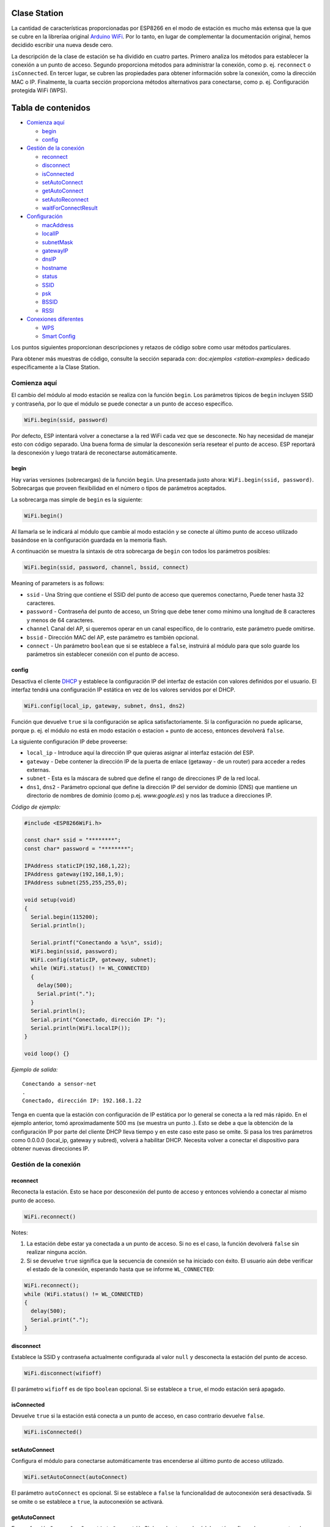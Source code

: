 Clase Station
-------------

La cantidad de características proporcionadas por ESP8266 en el modo de estación es mucho más extensa que la que se cubre en la libreríaa original `Arduino WiFi <https://www.arduino.cc/en/Reference/WiFi>`__. Por lo tanto, en lugar de complementar la documentación original, hemos decidido escribir una nueva desde cero.

La descripción de la clase de estación se ha dividido en cuatro partes. Primero analiza los métodos para establecer la conexión a un punto de acceso. Segundo proporciona métodos para administrar la conexión, como p. ej. ``reconnect`` o ``isConnected``. En tercer lugar, se cubren las propiedades para obtener información sobre la conexión, como la dirección MAC o IP. Finalmente, la cuarta sección proporciona métodos alternativos para conectarse, como p. ej. Configuración protegida WiFi (WPS).

Tabla de contenidos
-----------------

-  `Comienza aquí <#comienza-aquí>`__

   -  `begin <#begin>`__
   -  `config <#config>`__

-  `Gestión de la conexión <#gestión-de-la-conexión>`__

   -  `reconnect <#reconnect>`__
   -  `disconnect <#disconnect>`__
   -  `isConnected <#isconnected>`__
   -  `setAutoConnect <#setautoconnect>`__
   -  `getAutoConnect <#getautoconnect>`__
   -  `setAutoReconnect <#setautoreconnect>`__
   -  `waitForConnectResult <#waitforconnectresult>`__

-  `Configuración <#configuración>`__

   -  `macAddress <#macaddress>`__
   -  `localIP <#localip>`__
   -  `subnetMask <#subnetmask>`__
   -  `gatewayIP <#gatewayip>`__
   -  `dnsIP <#dnsip>`__
   -  `hostname <#hostname>`__
   -  `status <#status>`__
   -  `SSID <#ssid>`__
   -  `psk <#psk>`__
   -  `BSSID <#bssid>`__
   -  `RSSI <#rssi>`__

-  `Conexiones diferentes <#conexiones-diferentes>`__

   -  `WPS <#wps>`__
   -  `Smart Config <#smart-config>`__

Los puntos siguientes proporcionan descripciones y retazos de código sobre como usar métodos particulares.

Para obtener más muestras de código, consulte la sección separada con: doc:`ejemplos <station-examples>` dedicado específicamente a la Clase Station.

Comienza aquí
~~~~~~~~~~

El cambio del módulo al modo estación se realiza con la función ``begin``. Los parámetros típicos de ``begin`` incluyen SSID y contraseña, por lo que el módulo se puede conectar a un punto de acceso específico.

.. code:: cpp

    WiFi.begin(ssid, password)

Por defecto, ESP intentará volver a conectarse a la red WiFi cada vez que se desconecte. No hay necesidad de manejar esto con código separado. Una buena forma de simular la desconexión sería resetear el punto de acceso. ESP reportará la desconexión y luego tratará de reconectarse automáticamente.

begin
^^^^^

Hay varias versiones (sobrecargas) de la función ``begin``. Una presentada justo ahora: ``WiFi.begin(ssid, password)``. Sobrecargas que proveen flexibilidad en el número o tipos de parámetros aceptados.

La sobrecarga mas simple de ``begin`` es la siguiente:

.. code:: cpp

    WiFi.begin()

Al llamarla se le indicará al módulo que cambie al modo estación y se conecte al último punto de acceso utilizado basándose en la configuración guardada en la memoria flash.

A continuación se muestra la sintaxis de otra sobrecarga de ``begin`` con todos los parámetros posibles:

.. code:: cpp

    WiFi.begin(ssid, password, channel, bssid, connect)

Meaning of parameters is as follows: 

* ``ssid`` - Una String que contiene el SSID del punto de acceso que queremos conectarno, Puede tener hasta 32 caracteres. 

* ``password`` - Contraseña del punto de acceso, un String que debe tener como mínimo una longitud de 8 caracteres y menos de 64 caracteres.

* ``channel`` Canal del AP, si queremos operar en un canal específico, de lo contrario, este parámetro puede omitirse. 

* ``bssid`` - Dirección MAC del AP, este parámetro es también opcional.

* ``connect`` - Un parámetro ``boolean`` que si se establece a ``false``, instruirá al módulo para que solo guarde los parámetros sin establecer conexión con el punto de acceso.

config
^^^^^^

Desactiva el cliente `DHCP <https://es.wikipedia.org/wiki/Protocolo_de_configuraci%C3%B3n_din%C3%A1mica_de_host>`__ y establece la configuración IP del interfaz de estación con valores definidos por el usuario. El interfaz tendrá una configuración IP estática en vez de los valores servidos por el DHCP.

.. code:: cpp

    WiFi.config(local_ip, gateway, subnet, dns1, dns2) 

Función que devuelve ``true`` si la configuración se aplica satisfactoriamente. Si la configuración no puede aplicarse, porque p. ej. el módulo no está en modo estación o estacion + punto de acceso, entonces devolverá ``false``.

La siguiente configuración IP debe proveerse:

-  ``local_ip`` - Introduce aquí la dirección IP que quieras asignar al interfaz estación del ESP.

-  ``gateway`` - Debe contener la dirección IP de la puerta de enlace (getaway - de un router) para acceder a redes externas.

-  ``subnet`` - Esta es la máscara de subred que define el rango de direcciones IP de la red local.

-  ``dns1``, ``dns2`` - Parámetro opcional que define la dirección IP del servidor de dominio (DNS) que mantiene un directorio de nombres de dominio (como p.ej. *www.google.es*) y nos las traduce a direcciones IP.

*Código de ejemplo:*

.. code:: cpp

    #include <ESP8266WiFi.h>

    const char* ssid = "********";
    const char* password = "********";

    IPAddress staticIP(192,168,1,22);
    IPAddress gateway(192,168,1,9);
    IPAddress subnet(255,255,255,0);

    void setup(void)
    {
      Serial.begin(115200);
      Serial.println();

      Serial.printf("Conectando a %s\n", ssid);
      WiFi.begin(ssid, password);
      WiFi.config(staticIP, gateway, subnet);
      while (WiFi.status() != WL_CONNECTED)
      {
        delay(500);
        Serial.print(".");
      }
      Serial.println();
      Serial.print("Conectado, dirección IP: ");
      Serial.println(WiFi.localIP());
    }

    void loop() {}

*Ejemplo de salida:*

::

    Conectando a sensor-net
    .
    Conectado, dirección IP: 192.168.1.22

Tenga en cuenta que la estación con configuración de IP estática por lo general se conecta a la red más rápido. En el ejemplo anterior, tomó aproximadamente 500 ms (se muestra un punto `.`). Esto se debe a que la obtención de la configuración IP por parte del cliente DHCP lleva tiempo y en este caso este paso se omite. Si pasa los tres parámetros como 0.0.0.0 (local_ip, gateway y subred), volverá a habilitar DHCP. Necesita volver a conectar el dispositivo para obtener nuevas direcciones IP.

Gestión de la conexión
~~~~~~~~~~~~~~~~~

reconnect
^^^^^^^^^

Reconecta la estación. Esto se hace por desconexión del punto de acceso y entonces volviendo a conectar al mismo punto de acceso.

.. code:: cpp

    WiFi.reconnect() 

Notes: 

1. La estación debe estar ya conectada a un punto de acceso. Si no es el caso, la función devolverá ``false`` sin realizar ninguna acción.

2. Si se devuelve ``true`` significa que la secuencia de conexión se ha iniciado con éxito. El usuario aún debe verificar el estado de la conexión, esperando hasta que se informe ``WL_CONNECTED``:

.. code:: cpp

    WiFi.reconnect();
    while (WiFi.status() != WL_CONNECTED)
    {
      delay(500);
      Serial.print(".");
    }

disconnect
^^^^^^^^^^

Establece la SSID y contraseña actualmente configurada al valor ``null`` y desconecta la estación del punto de acceso.

.. code:: cpp

    WiFi.disconnect(wifioff) 

El parámetro ``wifioff`` es de tipo ``boolean`` opcional. Si se establece a ``true``, el modo estación será apagado.

isConnected
^^^^^^^^^^^

Devuelve ``true`` si la estación está conecta a un punto de acceso, en caso contrario devuelve ``false``.

.. code:: cpp

    WiFi.isConnected() 

setAutoConnect
^^^^^^^^^^^^^^

Configura el módulo para conectarse automáticamente tras encenderse al último punto de acceso utilizado.

.. code:: cpp

    WiFi.setAutoConnect(autoConnect) 

El parámetro ``autoConnect`` es opcional. Si se establece a ``false`` la funcionalidad de autoconexión será desactivada. Si se omite o se establece a ``true``, la autoconexión se activará.

getAutoConnect
^^^^^^^^^^^^^^

Es una función "compañera" a ``setAutoConnect()``. Si devuelve ``true`` el módulo está configurado para conectar al último punto de acceso tras encenderse.

.. code:: cpp

    WiFi.getAutoConnect()

Si la funcionalidad de autoconexión está desactivada, la función devuelve ``false``.

setAutoReconnect
^^^^^^^^^^^^^^^^

Establece si el módulo intentará volver a conectarse a un punto de acceso en caso de que esté desconectado.

.. code:: cpp

    WiFi.setAutoReconnect(autoReconnect)  

Si el parámetro ``autoReconnect`` está establecido en ``true``, el módulo intentará restablecer la conexión perdida al punto de acceso. Si se establece en ``false``, el módulo permanecerá desconectado.

Nota: ejecutar ``setAutoReconnect(true)`` cuando el módulo ya está desconectado no lo hará volver a conectarse al punto de acceso. En cambio, debería utilizarse ``reconnect()``.

waitForConnectResult
^^^^^^^^^^^^^^^^^^^^

Espera hasta que el módulo se conecte al punto de acceso. Esta función está destinada para el módulo configurado modo estación o estación + punto de acceso SoftAP.

.. code:: cpp

    WiFi.waitForConnectResult()  

La función devuelve uno de los siguientes estados de conexión:
* ``WL_CONNECTED`` - Después de establecida una conexión exitosa.
* ``WL_NO_SSID_AVAIL`` - En caso de que no se pueda alcanzar el SSID configurado.
* ``WL_CONNECT_FAILED`` - Si la contraseña es incorrecta.
* ``WL_IDLE_STATUS`` - Cuando WiFi está en proceso de cambio entre estados.
* ``WL_DISCONNECTED`` - Si el módulo no está configurado en modo de estación.

Configuración
~~~~~~~~~~~~~

macAddress
^^^^^^^^^^

Obtiene la dirección MAC de la interfaz de estación ESP.

.. code:: cpp

    WiFi.macAddress(mac) 

Se debe proporcionar a la función ``mac`` que es un puntero a la ubicación de la memoria (una matriz ``uint8_t`` de tamaño de 6 elementos) para guardar la dirección MAC. El mismo valor de puntero es devuelto por la función.

*Código de ejemplo:*

.. code:: cpp

    if (WiFi.status() == WL_CONNECTED)
    {
      uint8_t macAddr[6];
      WiFi.macAddress(macAddr);
      Serial.printf("Conectado, dirección MAC: %02x:%02x:%02x:%02x:%02x:%02x\n", macAddr[0], macAddr[1], macAddr[2], macAddr[3], macAddr[4], macAddr[5]);
    }

*Ejemplo de salida:*

::

    Conectado, dirección MAC: 5C:CF:7F:08:11:17

Si no se siente cómodo con los punteros, existe una versión opcional de esta función disponible. En lugar del puntero, devuelve un ``String`` que contiene la misma dirección MAC.

.. code:: cpp

    WiFi.macAddress() 

*Código de ejemplo:*

.. code:: cpp

    if (WiFi.status() == WL_CONNECTED)
    {
      Serial.printf("Conectado, dirección MAC: %s\n", WiFi.macAddress().c_str());
    }

localIP
^^^^^^^

Función utilizada para obtener la dirección IP de la interfaz de estación ESP.

.. code:: cpp

    WiFi.localIP() 

El tipo de valor devuelto es `IPAddress <https://github.com/esp8266/Arduino/blob/master/cores/esp8266/IPAddress.h>`__. Hay un par de métodos disponibles para mostrar este tipo de datos. Se presentan en ejemplos a continuación que cubren la descripción de ``subnetMask``, ``gatewayIP`` y ``dnsIP`` que también devuelven valores IPAdress.

*Código de ejemplo:*

.. code:: cpp

    if (WiFi.status() == WL_CONNECTED)
    {
      Serial.print("Conectado, dirección IP: ");
      Serial.println(WiFi.localIP());
    }

*Example output:*

::

    Conectado, dirección IP: 192.168.1.10

subnetMask
^^^^^^^^^^

Obtiene la máscara de subred de la interfaz de estación.

.. code:: cpp

    WiFi.subnetMask()

El módulo debe estar conectado al punto de acceso para obtener la máscara de subred.

*Código de ejemplo:*

.. code:: cpp

    Serial.print("Máscara de subred: ");
    Serial.println(WiFi.subnetMask());

*Ejemplo de salida:*

::

    Máscara de subred: 255.255.255.0

gatewayIP
^^^^^^^^^

Obtiene la dirección IP de la puerta de acceso o gateway.

.. code:: cpp

    WiFi.gatewayIP()

*Código de ejemplo:*

.. code:: cpp

    Serial.printf("Getaway IP: %s\n", WiFi.gatewayIP().toString().c_str());

*Eejemplo de salida:*

::

    Getaway IP: 192.168.1.9

dnsIP
^^^^^

Obtiene la dirección IP del Servidor de Nombres de Dominio (DNS).

.. code:: cpp

    WiFi.dnsIP(dns_no)

Con el parámetro de entrada ``dns_no`` podemos especificar qué IP del servidor de nombres de dominio necesitamos. Este parámetro está basado en cero y los valores permitidos son ninguno, 0 o 1. Si no se proporciona ningún parámetro, se devuelve la IP del DNS n.° 1.

*Código de ejemplo:*

.. code:: cpp

    Serial.print("DNS: #1, #2 IP: ");
    WiFi.dnsIP().printTo(Serial);
    Serial.print(", ");
    WiFi.dnsIP(1).printTo(Serial);
    Serial.println();

*Ejemplo de salida:*

::

    DNS: #1, #2 IP: 62.179.1.60, 62.179.1.61

hostname
^^^^^^^^

Obtiene el nombre del servidor DHCP asignado a la estación ESP.

.. code:: cpp

    WiFi.hostname()

La función devuelve un valor del tipo ``String``. El nombre de host predeterminado está en formato ``ESP_24xMAC`` donde 24xMAC son los últimos 24 bits de la dirección MAC del módulo.

El nombre del servidor DHCP puede cambiarse usando la siguiente función:

.. code:: cpp

    WiFi.hostname(aHostname) 

El parámetro de entrada ``aHostname`` puede ser del tipo ``char*``, ``const char*`` o ``String``. La longitud máxima del nombre de host asignado es de 32 caracteres. La función devuelve ``true`` o ``false`` según el resultado. Por ejemplo, si se excede el límite de 32 caracteres, la función devolverá ``falso`` sin asignar el nuevo nombre de host.

*Código de ejemplo:*

.. code:: cpp

    Serial.printf("Hostname por defecto: %s\n", WiFi.hostname().c_str());
    WiFi.hostname("Station_Tester_02");
    Serial.printf("Nuevo hostname: %s\n", WiFi.hostname().c_str());

*Ejemplo de salida:*

::

    Hostname por defecto: ESP_081117
    Nuevo hostname: Station_Tester_02

status
^^^^^^

Devuelve el estado de la conexión WiFi.

.. code:: cpp

    WiFi.status()

La función devuelve uno de los siguientes estados de conexión:

* ``WL_CONNECTED`` - Después de que se establece una conexión exitosa.

* ``WL_NO_SSID_AVAIL`` - En caso de que no se pueda alcanzar el SSID configurado.

* ``WL_CONNECT_FAILED`` - Si la contraseña es incorrecta.

* ``WL_IDLE_STATUS`` - Cuando WiFi está cambiando de estado.

* ``WL_DISCONNECTED`` - Si el módulo no está configurado en modo de estación.

El valor devuelto es del tipo ``wl_status_t`` definido en `wl\_definitions.h <https://github.com/esp8266/Arduino/blob/master/libraries/ESP8266WiFi/src/include/wl_definitions.h>`__

*Código de ejemplo:*

.. code:: cpp

    #include <ESP8266WiFi.h>

    void setup(void)
    {
      Serial.begin(115200);
      Serial.printf("Estado de la conexión: %d\n", WiFi.status());
      Serial.printf("Conectando a %s\n", ssid);
      WiFi.begin(ssid, password);
      Serial.printf("Estado de la conexión: %d\n", WiFi.status());
      while (WiFi.status() != WL_CONNECTED)
      {
        delay(500);
        Serial.print(".");
      }
      Serial.printf("\nEstado de la conexión: %d\n", WiFi.status());
      Serial.print("Conectado, dirección IP: ");
      Serial.println(WiFi.localIP());
    }

    void loop() {}

*Ejemplo de salida:*

::

    Estado de la conexión: 6
    Conectando a sensor-net
    Estado de la conexión: 6
    ......
    Estado de la conexión: 3
    Conectado, dirección IP: 192.168.1.10

Los estatus de conexión 6 y 3 como puede verse en `wl\_definitions.h <https://github.com/esp8266/Arduino/blob/master/libraries/ESP8266WiFi/src/include/wl_definitions.h>`__ son:

::

    3 - WL_CONNECTED
    6 - WL_DISCONNECTED

Según este ejemplo, cuando se ejecuta el código anterior, el módulo está desconectado inicialmente de la red y devuelve el estado de conexión ``6 - WL_DISCONNECTED``. También está desconectado inmediatamente después de ejecutar ``WiFi.begin(ssid, password)``. Luego, después de unos 3 segundos (basándose en el número de puntos que se muestran cada 500 ms), finalmente se activa el estado de conexión ``3 - WL_CONNECTED``.

SSID
^^^^

Devuelve el nombre de la red WiFi, formalmente llamada `Service Set Identifier (SSID) <https://es.wikipedia.org/wiki/SSID>`__.

.. code:: cpp

    WiFi.SSID()

El valor devuelto es del tipo ``String``.

*Código de ejemplo:*

.. code:: cpp

    Serial.printf("SSID: %s\n", WiFi.SSID().c_str());

*Ejemplo de salida:*

::

    SSID: sensor-net

psk
^^^

Devuelve la clave precompartida actual (contraseña) asociada a la red WiFi.

.. code:: cpp

    WiFi.psk()

El valor devuelto es del tipo ``String``.

BSSID
^^^^^

Devuelve la dirección MAC del punto de acceso al que está conectado el módulo ESP. Esta dirección se denomina formalmente `Basic Service Set Identifier (BSSID) <https://es.wikipedia.org/wiki/BSSID>`__.

.. code:: cpp

    WiFi.BSSID()

La función ``BSSID()`` devuelve un puntero a la ubicación de la memoria (una matriz ``uint8_t`` con tamaño de 6 elementos) donde se guarda el BSSID.

A continuación se muestra una función similar, pero que devuelve BSSID como del tipo ``String``.

.. code:: cpp

    WiFi.BSSIDstr()  

*Código de ejemplo:*

.. code:: cpp

    Serial.printf("BSSID: %s\n", WiFi.BSSIDstr().c_str());

*Ejemplo de salida:*

::

    BSSID: 00:1A:70:DE:C1:68

RSSI
^^^^

Devuelve la potencia de la señal WiFi, que formalmente se llama `Received Signal Strength Indicator (RSSI) <https://es.wikipedia.org/wiki/Indicador_de_fuerza_de_la_se%C3%B1al_recibida>`__.

.. code:: cpp

    WiFi.RSSI() 

El valor de intensidad de la señal se proporciona en dBm (decibelios). El tipo del valor devuelto es ``int32_t``.

*Código de ejemplo:*

.. code:: cpp

    Serial.printf("RSSI: %d dBm\n", WiFi.RSSI());

*Ejemplo de salida:*

::

    RSSI: -68 dBm

Conexiones diferentes
~~~~~~~~~~~~~~~~~

El `SDK de ESP8266 <http://bbs.espressif.com/viewtopic.php?f=51&t=1023>`__ proporciona métodos para conectar la estación ESP a un punto de acceso. Aparte el core `ESP8266/Arduino <https://github.com/esp8266/Arduino>`__ implementa `WPS <#wps>`__ y `Smart Config <#smart-config>`__ como se describe con más detalle a continuación.


WPS
^^^

La siguiente función ``beginWPSConfig`` permite conectarse a una red usando `Wi-Fi Protected Setup (WPS) <https://es.wikipedia.org/wiki/Wi-Fi_Protected_Setup>`__. Actualmente solo se permite el método `PBC (Push Button Configuration) <https://es.wikipedia.org/wiki/Wi-Fi_Protected_Setup>`__ (``modo WPS_TYPE_PBC``) compatible (SDK 1.5.4).

.. code:: cpp

    WiFi.beginWPSConfig()

Dependiendo del resultado de la conexión, la función devuelve ``true`` o ``false`` (tipo ``boolean``).

*Código de ejemplo:*

.. code:: cpp

    #include <ESP8266WiFi.h>

    void setup(void)
    {
      Serial.begin(115200);
      Serial.println();

      Serial.printf("Modo WiFi establecido a WIFI_STA %s\n", WiFi.mode(WIFI_STA) ? "" : "Failed!");
      Serial.print("Comienzo WPS (presione el botón WPS en su router) ... ");
      Serial.println(WiFi.beginWPSConfig() ? "OK" : "Fallo");

      while (WiFi.status() != WL_CONNECTED)
      {
        delay(500);
        Serial.print(".");
      }
      Serial.println();
      Serial.print("Conectado, dirección IP: ");
      Serial.println(WiFi.localIP());
    }

    void loop() {}

*Ejemplo de salida:*

::

    Modo WiFi establecido a WIFI_STA 
    Comienzo WPS (presione el botón WPS en su router) ...  OK
    .........
    Conectado, dirección IP: 192.168.1.102

Smart Config
^^^^^^^^^^^^

La conexión Smart Config de un módulo ESP y un punto de acceso se realiza olfateando (sniffing) los paquetes especiales que contienen SSID y la contraseña del AP deseado. Para hacerlo, el dispositivo móvil o la computadora deben tener la funcionalidad de transmisión de SSID y contraseña codificados.

Las siguientes tres funciones se proporcionan para implementar Smart Config.

Inicie el modo Smart Config olfateando los paquetes especiales que contienen el SSID y la contraseña del punto de acceso deseado. Dependiendo del resultado, se devuelve ``true`` o ``false``.

.. code:: cpp

    beginSmartConfig() 

Consulta el estado de Smart Config, para decidir cuándo detener la configuración. La función devuelve ``true`` o ``false`` de tipo ``boolean``.

.. code:: cpp

    smartConfigDone()

Detiene Smart Config y libera el buffer tomado por ``beginSmartConfig()``. Dependiendo del resultado de la función, devuelve ``true`` o `` false`` de tipo `` boolean``.

.. code:: cpp

    stopSmartConfig() 

Para obtener más información acerca de Smart Config, consulte la guía de usuario de la `API ESP8266 <http://bbs.espressif.com/viewtopic.php?f=51&t=1023>`__.
